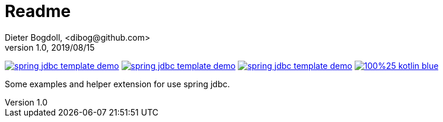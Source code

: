 = Readme
Dieter Bogdoll, <dibog@github.com>
v1.0, 2019/08/15

image:https://img.shields.io/github/license/dibog/spring-jdbc-template-demo[link="LICENSE"]
image:https://api.travis-ci.org/dibog/spring-jdbc-template-demo.svg?branch=master[link="https://travis-ci.org/dibog/spring-jdbc-template-demo"]
image:https://jitpack.io/v/dibog/spring-jdbc-template-demo.svg[link="https://jitpack.io/#dibog/spring-jdbc-template-demo"]
image:https://img.shields.io/badge/100%25-kotlin-blue.svg[link="https://kotlinlang.org/"]

Some examples and helper extension for use spring jdbc.

